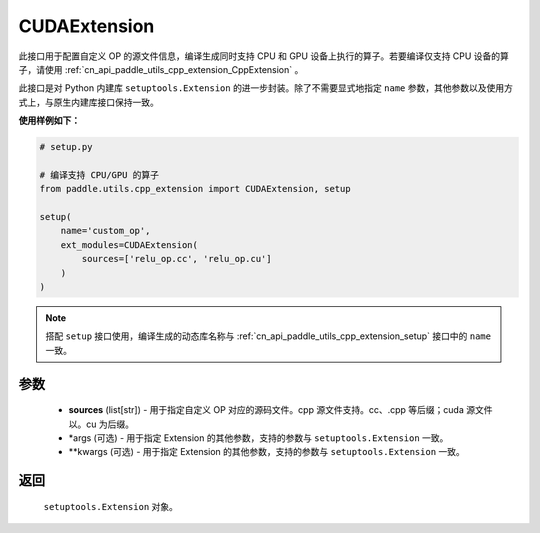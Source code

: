 .. _cn_api_paddle_utils_cpp_extension_CUDAExtension:

CUDAExtension
-------------------------------

.. py:function:: paddle.utils.cpp_extension.CUDAExtension(sources, *args, **kwargs)

此接口用于配置自定义 OP 的源文件信息，编译生成同时支持 CPU 和 GPU 设备上执行的算子。若要编译仅支持 CPU 设备的算子，请使用 :ref:`cn_api_paddle_utils_cpp_extension_CppExtension` 。

此接口是对 Python 内建库 ``setuptools.Extension`` 的进一步封装。除了不需要显式地指定 ``name`` 参数，其他参数以及使用方式上，与原生内建库接口保持一致。

**使用样例如下：**

.. code-block:: text

    # setup.py

    # 编译支持 CPU/GPU 的算子
    from paddle.utils.cpp_extension import CUDAExtension, setup

    setup(
        name='custom_op',
        ext_modules=CUDAExtension(
            sources=['relu_op.cc', 'relu_op.cu']
        )
    )



.. note::

    搭配 ``setup`` 接口使用，编译生成的动态库名称与 :ref:`cn_api_paddle_utils_cpp_extension_setup` 接口中的 ``name`` 一致。



参数
::::::::::::

  - **sources** (list[str]) - 用于指定自定义 OP 对应的源码文件。cpp 源文件支持。cc、.cpp 等后缀；cuda 源文件以。cu 为后缀。
  - *args (可选) - 用于指定 Extension 的其他参数，支持的参数与 ``setuptools.Extension`` 一致。
  - **kwargs (可选) - 用于指定 Extension 的其他参数，支持的参数与 ``setuptools.Extension`` 一致。

返回
::::::::::::
 ``setuptools.Extension`` 对象。
